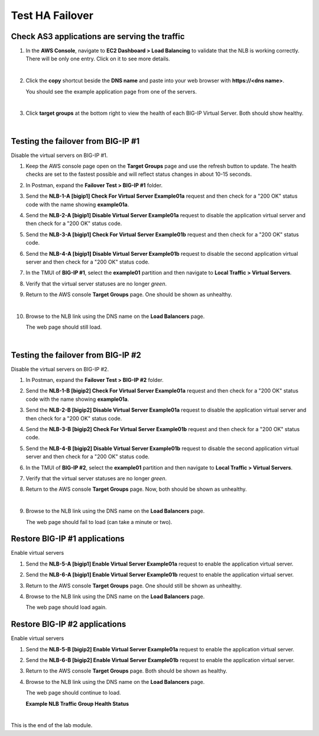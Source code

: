 Test HA Failover
================================================================================

Check AS3 applications are serving the traffic
--------------------------------------------------------------------------------

#. In the **AWS Console**, navigate to **EC2 Dashboard > Load Balancing** to validate that the NLB is working correctly. There will be only one entry. Click on it to see more details.

   .. image:: ./images/aws-lab-diagram-nlb-dns-entry.png
      :align: left

   |

#. Click the **copy** shortcut beside the **DNS name** and paste into your web browser with **https://<dns name>**.

   You should see the example application page from one of the servers.

   .. image:: ./images/aws-lab-diagram-nlb-traffic.png
      :align: left

   |

#. Click **target groups** at the bottom right to view the health of each BIG-IP Virtual Server. Both should show healthy.

|

Testing the failover from BIG-IP #1
--------------------------------------------------------------------------------

Disable the virtual servers on BIG-IP #1.

#. Keep the AWS console page open on the **Target Groups** page and use the refresh button to update. The health checks are set to the fastest possible and will reflect status changes in about 10-15 seconds.

#. In Postman, expand the **Failover Test > BIG-IP #1** folder.

#. Send the **NLB-1-A [bigip1] Check For Virtual Server Example01a** request and then check for a "200 OK" status code with the name showing **example01a**.

#. Send the **NLB-2-A [bigip1] Disable Virtual Server Example01a** request to disable the application virtual server and then check for a "200 OK" status code.

#. Send the **NLB-3-A [bigip1] Check For Virtual Server Example01b** request and then check for a "200 OK" status code.

#. Send the **NLB-4-A [bigip1] Disable Virtual Server Example01b** request to disable the second application virtual server and then check for a "200 OK" status code.

#. In the TMUI of **BIG-IP #1**, select the **example01** partition and then navigate to **Local Traffic > Virtual Servers**.

#. Verify that the virtual server statuses are no longer *green*.

#. Return to the AWS console **Target Groups** page. One should be shown as unhealthy.

   .. image:: ./images/aws-lab-diagram-nlb-traffic-groups-one-unhealthy.png
      :align: left

   |

#. Browse to the NLB link using the DNS name on the **Load Balancers** page.

   The web page should still load.

|

Testing the failover from BIG-IP #2
--------------------------------------------------------------------------------

Disable the virtual servers on BIG-IP #2.

#. In Postman, expand the **Failover Test > BIG-IP #2** folder.

#. Send the **NLB-1-B [bigip2] Check For Virtual Server Example01a** request and then check for a "200 OK" status code with the name showing **example01a**.

#. Send the **NLB-2-B [bigip2] Disable Virtual Server Example01a** request to disable the application virtual server and then check for a "200 OK" status code.

#. Send the **NLB-3-B [bigip2] Check For Virtual Server Example01b** request and then check for a "200 OK" status code.

#. Send the **NLB-4-B [bigip2] Disable Virtual Server Example01b** request to disable the second application virtual server and then check for a "200 OK" status code.

#. In the TMUI of **BIG-IP #2**, select the **example01** partition and then navigate to **Local Traffic > Virtual Servers**.

#. Verify that the virtual server statuses are no longer *green*.

#. Return to the AWS console **Target Groups** page. Now, both should be shown as unhealthy.

   .. image:: ./images/aws-lab-diagram-nlb-traffic-groups-both-unhealthy.png
      :align: left

   |

#. Browse to the NLB link using the DNS name on the **Load Balancers** page.

   The web page should fail to load (can take a minute or two).


Restore BIG-IP #1 applications
--------------------------------------------------------------------------------

Enable virtual servers

#. Send the **NLB-5-A [bigip1] Enable Virtual Server Example01a** request to enable the application virtual server.

#. Send the **NLB-6-A [bigip1] Enable Virtual Server Example01b** request to enable the application virtual server.

#. Return to the AWS console **Target Groups** page. One should still be shown as unhealthy.

#. Browse to the NLB link using the DNS name on the **Load Balancers** page.

   The web page should load again.


Restore BIG-IP #2 applications
--------------------------------------------------------------------------------

Enable virtual servers

#. Send the **NLB-5-B [bigip2] Enable Virtual Server Example01a** request to enable the application virtual server.

#. Send the **NLB-6-B [bigip2] Enable Virtual Server Example01b** request to enable the application virtual server.

#. Return to the AWS console **Target Groups** page. Both should be shown as healthy.

#. Browse to the NLB link using the DNS name on the **Load Balancers** page.

   The web page should continue to load.

   **Example NLB Traffic Group Health Status**

   .. image:: ./images/aws-lab-diagram-nlb-traffic-groups.png
      :align: left

|

This is the end of the lab module.
